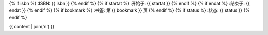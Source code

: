 {% if isbn %}
:ISBN: {{ isbn }}
{% endif %}
{% if startat %}
:开始于: {{ startat }}
{% endif %}
{% if endat %}
:结束于: {{ endat }}
{% endif %}
{% if bookmark %}
:书签: 第 {{ bookmark }} 页
{% endif %}
{% if status %}
:状态: {{ status }}
{% endif %}

{{ content | join('\n') }}
